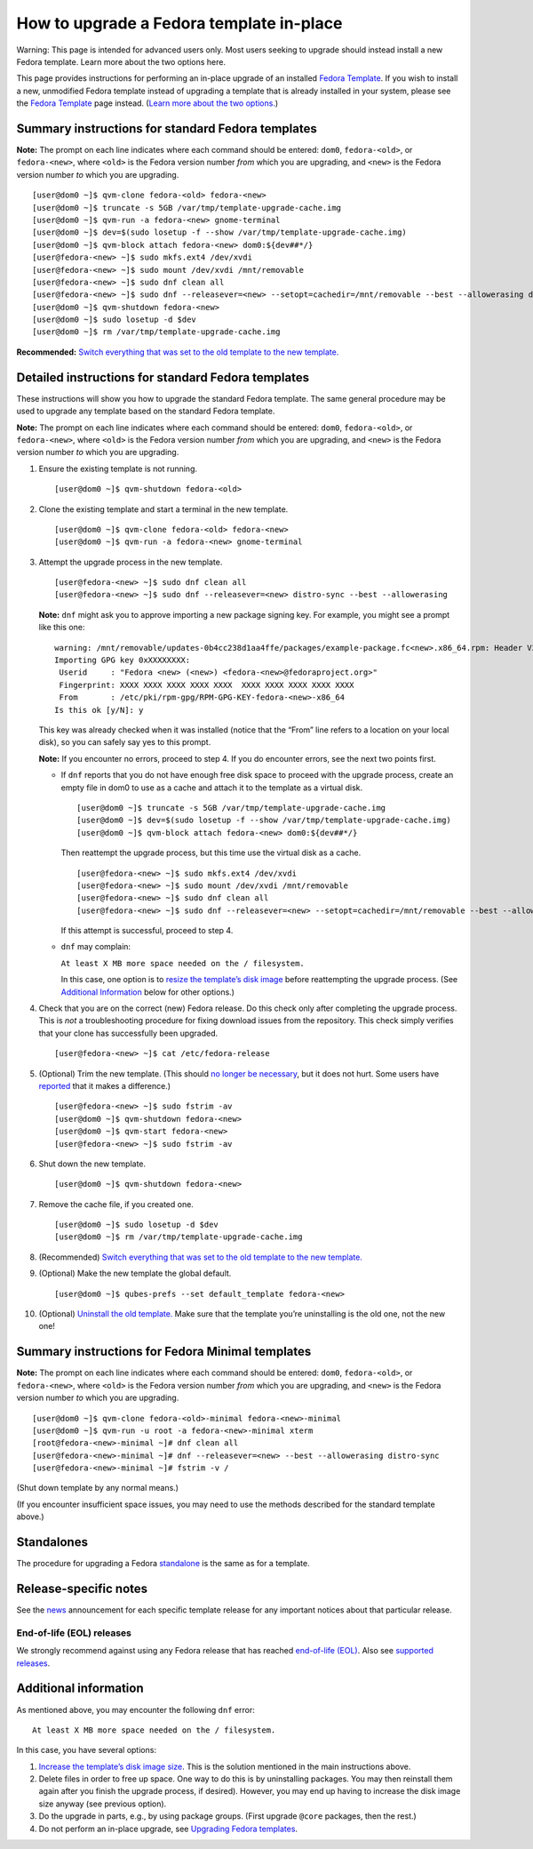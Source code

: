 =========================================
How to upgrade a Fedora template in-place
=========================================

.. container:: alert alert-danger

   Warning: This page is intended for advanced users only. Most users
   seeking to upgrade should instead install a new Fedora template.
   Learn more about the two options here.

This page provides instructions for performing an in-place upgrade of an
installed `Fedora Template </doc/templates/fedora/>`__. If you wish to
install a new, unmodified Fedora template instead of upgrading a
template that is already installed in your system, please see the
`Fedora Template </doc/templates/fedora/>`__ page instead. (`Learn more
about the two options. </doc/templates/fedora/#upgrading>`__)

Summary instructions for standard Fedora templates
==================================================

**Note:** The prompt on each line indicates where each command should be
entered: ``dom0``, ``fedora-<old>``, or ``fedora-<new>``, where
``<old>`` is the Fedora version number *from* which you are upgrading,
and ``<new>`` is the Fedora version number *to* which you are upgrading.

::

   [user@dom0 ~]$ qvm-clone fedora-<old> fedora-<new>
   [user@dom0 ~]$ truncate -s 5GB /var/tmp/template-upgrade-cache.img
   [user@dom0 ~]$ qvm-run -a fedora-<new> gnome-terminal
   [user@dom0 ~]$ dev=$(sudo losetup -f --show /var/tmp/template-upgrade-cache.img)
   [user@dom0 ~]$ qvm-block attach fedora-<new> dom0:${dev##*/}
   [user@fedora-<new> ~]$ sudo mkfs.ext4 /dev/xvdi
   [user@fedora-<new> ~]$ sudo mount /dev/xvdi /mnt/removable
   [user@fedora-<new> ~]$ sudo dnf clean all
   [user@fedora-<new> ~]$ sudo dnf --releasever=<new> --setopt=cachedir=/mnt/removable --best --allowerasing distro-sync
   [user@dom0 ~]$ qvm-shutdown fedora-<new>
   [user@dom0 ~]$ sudo losetup -d $dev
   [user@dom0 ~]$ rm /var/tmp/template-upgrade-cache.img

**Recommended:** `Switch everything that was set to the old template to
the new template. </doc/templates/#switching>`__

Detailed instructions for standard Fedora templates
===================================================

These instructions will show you how to upgrade the standard Fedora
template. The same general procedure may be used to upgrade any template
based on the standard Fedora template.

**Note:** The prompt on each line indicates where each command should be
entered: ``dom0``, ``fedora-<old>``, or ``fedora-<new>``, where
``<old>`` is the Fedora version number *from* which you are upgrading,
and ``<new>`` is the Fedora version number *to* which you are upgrading.

1.  Ensure the existing template is not running.

    ::

       [user@dom0 ~]$ qvm-shutdown fedora-<old>

2.  Clone the existing template and start a terminal in the new
    template.

    ::

       [user@dom0 ~]$ qvm-clone fedora-<old> fedora-<new>
       [user@dom0 ~]$ qvm-run -a fedora-<new> gnome-terminal

3.  Attempt the upgrade process in the new template.

    ::

       [user@fedora-<new> ~]$ sudo dnf clean all
       [user@fedora-<new> ~]$ sudo dnf --releasever=<new> distro-sync --best --allowerasing

    **Note:** ``dnf`` might ask you to approve importing a new package
    signing key. For example, you might see a prompt like this one:

    ::

       warning: /mnt/removable/updates-0b4cc238d1aa4ffe/packages/example-package.fc<new>.x86_64.rpm: Header V3 RSA/SHA256 Signature, key ID XXXXXXXX: NOKEY
       Importing GPG key 0xXXXXXXXX:
        Userid     : "Fedora <new> (<new>) <fedora-<new>@fedoraproject.org>"
        Fingerprint: XXXX XXXX XXXX XXXX XXXX  XXXX XXXX XXXX XXXX XXXX
        From       : /etc/pki/rpm-gpg/RPM-GPG-KEY-fedora-<new>-x86_64
       Is this ok [y/N]: y

    This key was already checked when it was installed (notice that the
    “From” line refers to a location on your local disk), so you can
    safely say yes to this prompt.

    **Note:** If you encounter no errors, proceed to step 4. If you do
    encounter errors, see the next two points first.

    -  If ``dnf`` reports that you do not have enough free disk space to
       proceed with the upgrade process, create an empty file in dom0 to
       use as a cache and attach it to the template as a virtual disk.

       ::

          [user@dom0 ~]$ truncate -s 5GB /var/tmp/template-upgrade-cache.img
          [user@dom0 ~]$ dev=$(sudo losetup -f --show /var/tmp/template-upgrade-cache.img)
          [user@dom0 ~]$ qvm-block attach fedora-<new> dom0:${dev##*/}

       Then reattempt the upgrade process, but this time use the virtual
       disk as a cache.

       ::

          [user@fedora-<new> ~]$ sudo mkfs.ext4 /dev/xvdi
          [user@fedora-<new> ~]$ sudo mount /dev/xvdi /mnt/removable
          [user@fedora-<new> ~]$ sudo dnf clean all
          [user@fedora-<new> ~]$ sudo dnf --releasever=<new> --setopt=cachedir=/mnt/removable --best --allowerasing distro-sync

       If this attempt is successful, proceed to step 4.

    -  ``dnf`` may complain:

       ``At least X MB more space needed on the / filesystem.``

       In this case, one option is to `resize the template’s disk
       image </doc/resize-disk-image/>`__ before reattempting the
       upgrade process. (See `Additional
       Information <#additional-information>`__ below for other
       options.)

4.  Check that you are on the correct (new) Fedora release. Do this
    check only after completing the upgrade process. This is *not* a
    troubleshooting procedure for fixing download issues from the
    repository. This check simply verifies that your clone has
    successfully been upgraded.

    ::

       [user@fedora-<new> ~]$ cat /etc/fedora-release

5.  (Optional) Trim the new template. (This should `no longer be
    necessary </doc/templates/#important-notes>`__, but it does not
    hurt. Some users have
    `reported <https://github.com/QubesOS/qubes-issues/issues/5055>`__
    that it makes a difference.)

    ::

       [user@fedora-<new> ~]$ sudo fstrim -av
       [user@dom0 ~]$ qvm-shutdown fedora-<new>
       [user@dom0 ~]$ qvm-start fedora-<new>
       [user@fedora-<new> ~]$ sudo fstrim -av

6.  Shut down the new template.

    ::

       [user@dom0 ~]$ qvm-shutdown fedora-<new>

7.  Remove the cache file, if you created one.

    ::

       [user@dom0 ~]$ sudo losetup -d $dev
       [user@dom0 ~]$ rm /var/tmp/template-upgrade-cache.img

8.  (Recommended) `Switch everything that was set to the old template to
    the new template. </doc/templates/#switching>`__

9.  (Optional) Make the new template the global default.

    ::

       [user@dom0 ~]$ qubes-prefs --set default_template fedora-<new>

10. (Optional) `Uninstall the old
    template. </doc/templates/#uninstalling>`__ Make sure that the
    template you’re uninstalling is the old one, not the new one!

Summary instructions for Fedora Minimal templates
=================================================

**Note:** The prompt on each line indicates where each command should be
entered: ``dom0``, ``fedora-<old>``, or ``fedora-<new>``, where
``<old>`` is the Fedora version number *from* which you are upgrading,
and ``<new>`` is the Fedora version number *to* which you are upgrading.

::

   [user@dom0 ~]$ qvm-clone fedora-<old>-minimal fedora-<new>-minimal
   [user@dom0 ~]$ qvm-run -u root -a fedora-<new>-minimal xterm
   [root@fedora-<new>-minimal ~]# dnf clean all
   [user@fedora-<new>-minimal ~]# dnf --releasever=<new> --best --allowerasing distro-sync
   [user@fedora-<new>-minimal ~]# fstrim -v /

(Shut down template by any normal means.)

(If you encounter insufficient space issues, you may need to use the
methods described for the standard template above.)

Standalones
===========

The procedure for upgrading a Fedora
`standalone </doc/standalone-and-hvm/>`__ is the same as for a template.

Release-specific notes
======================

See the `news </news/>`__ announcement for each specific template
release for any important notices about that particular release.

End-of-life (EOL) releases
--------------------------

We strongly recommend against using any Fedora release that has reached
`end-of-life (EOL) <https://fedoraproject.org/wiki/End_of_life>`__. Also
see `supported releases </doc/supported-releases/>`__.

Additional information
======================

As mentioned above, you may encounter the following ``dnf`` error:

::

   At least X MB more space needed on the / filesystem.

In this case, you have several options:

1. `Increase the template’s disk image
   size </doc/resize-disk-image/>`__. This is the solution mentioned in
   the main instructions above.
2. Delete files in order to free up space. One way to do this is by
   uninstalling packages. You may then reinstall them again after you
   finish the upgrade process, if desired). However, you may end up
   having to increase the disk image size anyway (see previous option).
3. Do the upgrade in parts, e.g., by using package groups. (First
   upgrade ``@core`` packages, then the rest.)
4. Do not perform an in-place upgrade, see `Upgrading Fedora
   templates </doc/templates/fedora/#upgrading>`__.
